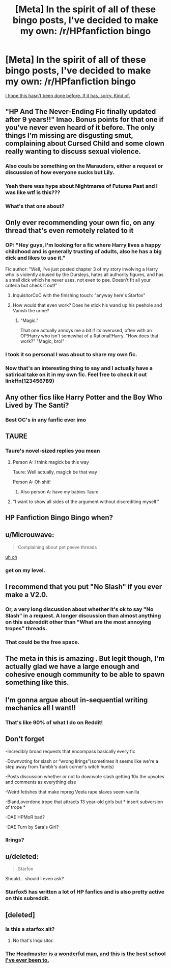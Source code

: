 #+TITLE: [Meta] In the spirit of all of these bingo posts, I've decided to make my own: /r/HPfanfiction bingo

* [Meta] In the spirit of all of these bingo posts, I've decided to make my own: /r/HPfanfiction bingo
:PROPERTIES:
:Author: OurLawyers
:Score: 97
:DateUnix: 1545953968.0
:DateShort: 2018-Dec-28
:FlairText: Meta
:END:
[[https://i.imgur.com/1VSfeAj.png][I hope this hasn't been done before. If it has, sorry. Kind of.]]


** "HP And The Never-Ending Fic finally updated after 9 years!!" lmao. Bonus points for that one if you've never even heard of it before. The only things I'm missing are disgusting smut, complaining about Cursed Child and some clown really wanting to discuss sexual violence.
:PROPERTIES:
:Author: BigFatNo
:Score: 58
:DateUnix: 1545954322.0
:DateShort: 2018-Dec-28
:END:

*** Also couls be something on the Marauders, either a request or discussion of how everyone sucks but Lily.
:PROPERTIES:
:Score: 8
:DateUnix: 1545960598.0
:DateShort: 2018-Dec-28
:END:


*** Yeah there was hype about Nightmares of Futures Past and I was like wtf is this???
:PROPERTIES:
:Author: Threedom_isnt_3
:Score: 5
:DateUnix: 1545966203.0
:DateShort: 2018-Dec-28
:END:


*** What's that one about?
:PROPERTIES:
:Author: richardwhereat
:Score: 2
:DateUnix: 1546051961.0
:DateShort: 2018-Dec-29
:END:


** Only ever recommending your own fic, on any thread that's even remotely related to it
:PROPERTIES:
:Author: solidariteten
:Score: 47
:DateUnix: 1545956169.0
:DateShort: 2018-Dec-28
:END:

*** OP: "Hey guys, I'm looking for a fic where Harry lives a happy childhood and is generally trusting of adults, also he has a big dick and likes to use it."

Fic author: "Well, I've just posted chapter 3 of my story involving a Harry who is violently abused by the Dursleys, hates all authority figures, and has a small dick which he never uses, not even to pee. Doesn't fit all your criteria but check it out!"
:PROPERTIES:
:Author: Threedom_isnt_3
:Score: 49
:DateUnix: 1545965938.0
:DateShort: 2018-Dec-28
:END:

**** InquisitorCoC with the finishing touch: "anyway here's Starfox"
:PROPERTIES:
:Author: BigFatNo
:Score: 16
:DateUnix: 1545999678.0
:DateShort: 2018-Dec-28
:END:


**** How would that even work? Does he stick his wand up his peehole and Vanish the urine?
:PROPERTIES:
:Author: CalculusWarrior
:Score: 5
:DateUnix: 1545981464.0
:DateShort: 2018-Dec-28
:END:

***** "Magic."

That one actually annoys me a bit if its overused, often with an OP!Harry who isn't somewhat of a Rational!Harry. "How does that work?" "Magic, bro!"
:PROPERTIES:
:Author: Poonchow
:Score: 8
:DateUnix: 1545985889.0
:DateShort: 2018-Dec-28
:END:


*** I took it so personal I was about to share my own fic.
:PROPERTIES:
:Author: JaimeJabs
:Score: 26
:DateUnix: 1545958131.0
:DateShort: 2018-Dec-28
:END:


*** Now that's an interesting thing to say and I actually have a satirical take on it in my own fic. Feel free to check it out linkffn(123456789)
:PROPERTIES:
:Author: yoafhtned
:Score: 12
:DateUnix: 1545966511.0
:DateShort: 2018-Dec-28
:END:


** Any other fics like Harry Potter and the Boy Who Lived by The Santi?
:PROPERTIES:
:Author: yoafhtned
:Score: 18
:DateUnix: 1545956316.0
:DateShort: 2018-Dec-28
:END:

*** Best OC's in any fanfic ever imo
:PROPERTIES:
:Author: hpdodo84
:Score: 3
:DateUnix: 1546014354.0
:DateShort: 2018-Dec-28
:END:


** TAURE
:PROPERTIES:
:Author: raapster
:Score: 17
:DateUnix: 1545958677.0
:DateShort: 2018-Dec-28
:END:

*** Taure's novel-sized replies you mean
:PROPERTIES:
:Author: BigFatNo
:Score: 22
:DateUnix: 1545964521.0
:DateShort: 2018-Dec-28
:END:

**** Person A: I think magick be this way

Taure: Well actually, magick be that way

Person A: Oh shit!
:PROPERTIES:
:Author: Threedom_isnt_3
:Score: 24
:DateUnix: 1545966032.0
:DateShort: 2018-Dec-28
:END:

***** Also person A: have my babies Taure
:PROPERTIES:
:Author: BigFatNo
:Score: 20
:DateUnix: 1545966086.0
:DateShort: 2018-Dec-28
:END:


**** "I want to show all sides of the argument without discrediting myself."
:PROPERTIES:
:Author: Microuwave
:Score: 12
:DateUnix: 1545966110.0
:DateShort: 2018-Dec-28
:END:


** HP Fanfiction Bingo Bingo when?
:PROPERTIES:
:Author: k5josh
:Score: 14
:DateUnix: 1545962799.0
:DateShort: 2018-Dec-28
:END:


** u/Microuwave:
#+begin_quote
  Complaining about pet peeve threads
#+end_quote

[[https://i.imgur.com/QtUMR7x.png][uh oh]]
:PROPERTIES:
:Author: Microuwave
:Score: 16
:DateUnix: 1545966272.0
:DateShort: 2018-Dec-28
:END:

*** get on my level.
:PROPERTIES:
:Author: fflai
:Score: 3
:DateUnix: 1545992290.0
:DateShort: 2018-Dec-28
:END:


** I recommend that you put "No Slash" if you ever make a V2.0.
:PROPERTIES:
:Author: 4ecks
:Score: 27
:DateUnix: 1545958442.0
:DateShort: 2018-Dec-28
:END:

*** Or, a very long discussion about whether it's ok to say "No Slash" in a request. A longer discussion than almost anything on this subreddit other than "What are the most annoying tropes" threads.
:PROPERTIES:
:Author: Threedom_isnt_3
:Score: 20
:DateUnix: 1545966263.0
:DateShort: 2018-Dec-28
:END:


*** That could be the free space.
:PROPERTIES:
:Author: ThellraAK
:Score: 3
:DateUnix: 1545990820.0
:DateShort: 2018-Dec-28
:END:


** The meta in this is amazing . But legit though, I'm actually glad we have a large enough and cohesive enough community to be able to spawn something like this.
:PROPERTIES:
:Score: 24
:DateUnix: 1545960500.0
:DateShort: 2018-Dec-28
:END:


** I'm gonna argue about in-sequential writing mechanics all I want!!
:PROPERTIES:
:Author: moralfaq
:Score: 6
:DateUnix: 1545962226.0
:DateShort: 2018-Dec-28
:END:

*** That's like 90% of what I do on Reddit!
:PROPERTIES:
:Author: Poonchow
:Score: 2
:DateUnix: 1545985941.0
:DateShort: 2018-Dec-28
:END:


** Don't forget

-Incredibly broad requests that encompass basically every fic

-Downvoting for slash or “wrong lIrings”(sometimes it seems like we're a step away from Tumblr's dark corner's witch hunts)

-Posts discussion whether or not to downvote slash getting 10x the upvotes and comments as everything else

-Weird fetishes that make mpreg Veela rape slaves seem vanilla

-Bland,overdone trope that attracts 13 year-old girls but * insert subversion of trope *

-DAE HPMoR bad?

-DAE Turn by Sara's Girl?
:PROPERTIES:
:Score: 8
:DateUnix: 1546027003.0
:DateShort: 2018-Dec-28
:END:

*** IIrings?
:PROPERTIES:
:Author: richardwhereat
:Score: 2
:DateUnix: 1546052080.0
:DateShort: 2018-Dec-29
:END:


** u/deleted:
#+begin_quote
  Starfox
#+end_quote

Should... should I even ask?
:PROPERTIES:
:Score: 4
:DateUnix: 1546007136.0
:DateShort: 2018-Dec-28
:END:

*** Starfox5 has written a lot of HP fanfics and is also pretty active on this subreddit.
:PROPERTIES:
:Author: Threedom_isnt_3
:Score: 5
:DateUnix: 1546016508.0
:DateShort: 2018-Dec-28
:END:


** [deleted]
:PROPERTIES:
:Score: -15
:DateUnix: 1545960549.0
:DateShort: 2018-Dec-28
:END:

*** Is this a starfox alt?
:PROPERTIES:
:Author: Threedom_isnt_3
:Score: 23
:DateUnix: 1545965981.0
:DateShort: 2018-Dec-28
:END:

**** No that's Inquisitor.
:PROPERTIES:
:Author: Microuwave
:Score: 30
:DateUnix: 1545966196.0
:DateShort: 2018-Dec-28
:END:


*** [[http://images2.wikia.nocookie.net/__cb20100821180532/villains/images/6/68/Headmaster.png][The Headmaster is a wonderful man, and this is the best school I've ever been to.]]
:PROPERTIES:
:Author: TantumErgo
:Score: 2
:DateUnix: 1546034067.0
:DateShort: 2018-Dec-29
:END:
